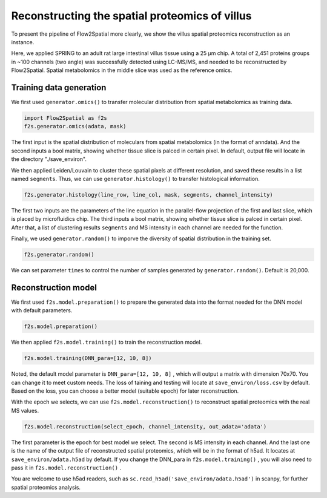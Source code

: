 Reconstructing the spatial proteomics of villus
-------------

To present the pipeline of Flow2Spatial more clearly, we show the villus spatial proteomics reconstruction as an instance. 

Here, we applied SPRING to an adult rat large intestinal villus tissue using a 25 µm chip. A total of 2,451 proteins groups in ~100 channels (two angle) was successfully detected using LC-MS/MS, and needed to be reconstructed by Flow2Spatial. Spatial metabolomics in the middle slice was used as the reference omics.

Training data generation
````````````

We first used ``generator.omics()`` to transfer molecular distribution from spatial metabolomics as training data. 

.. code-block:: python

    import Flow2Spatial as f2s
    f2s.generator.omics(adata, mask)

The first input is the spatial distribution of moleculars from spatial metabolomics (in the format of anndata). And the second inputs a bool matrix, showing whether tissue slice is palced in certain pixel. In default, output file will locate in the directory "./save_environ". 

We then applied Leiden/Louvain to cluster these spatial pixels at different resolution, and saved these results in a list named ``segments``. Thus, we can use ``generator.histology()`` to transfer histological information.

.. code-block:: python

    f2s.generator.histology(line_row, line_col, mask, segments, channel_intensity) 

The first two inputs are the parameters of the line equation in the parallel-flow projection of the first and last slice, which is placed by microfluidics chip. The third inputs a bool matrix, showing whether tissue slice is palced in certain pixel. After that, a list of clustering results ``segments`` and MS intensity in each channel are needed for the function. 

Finally, we used ``generator.random()`` to imporve the diversity of spatial distribution in the training set.

.. code-block:: python

    f2s.generator.random()

We can set parameter ``times`` to control the number of samples generated by ``generator.random()``. Default is 20,000.

Reconstruction model
````````````

We first used ``f2s.model.preparation()`` to prepare the generated data into the format needed for the DNN model with default parameters.

.. code-block:: python 

    f2s.model.preparation()

We then applied ``f2s.model.training()`` to train the reconstruction model.

.. code-block:: python 

    f2s.model.training(DNN_para=[12, 10, 8])

Noted, the default model parameter is ``DNN_para=[12, 10, 8]`` , which will output a matrix with dimension 70x70. You can change it to meet custom needs. The loss of taining and testing will locate at ``save_environ/loss.csv`` by default. Based on the loss, you can choose a better model (suitable epoch) for later reconstruction.

With the epoch we selects, we can use ``f2s.model.reconstruction()`` to reconstruct spatial proteomics with the real MS values.

.. code-block:: python 

    f2s.model.reconstruction(select_epoch, channel_intensity, out_adata='adata')

The first parameter is the epoch for best model we select. The second is MS intensity in each channel. And the last one is the name of the output file of reconstructed spatial proteomics, which will be in the format of h5ad. It locates at ``save_environ/adata.h5ad`` by default. If you change the DNN_para in ``f2s.model.training()`` , you will also need to pass it in ``f2s.model.reconstruction()`` . 

You are welcome to use h5ad readers, such as ``sc.read_h5ad('save_environ/adata.h5ad')`` in scanpy, for further spatial proteomics analysis.
